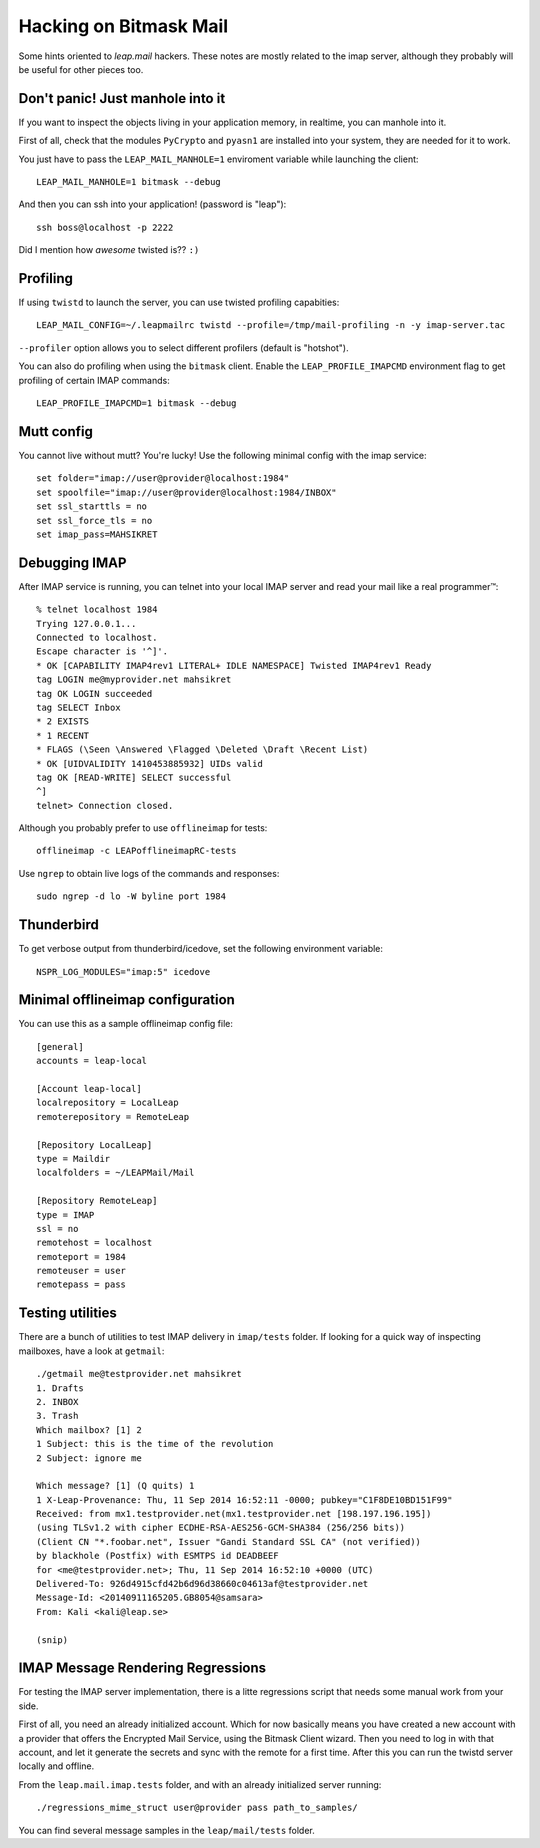 .. _hacking:

Hacking  on Bitmask Mail
========================

Some hints oriented to `leap.mail` hackers. These notes are mostly related to
the imap server, although they probably will be useful for other pieces too.

Don't panic! Just manhole into it
---------------------------------


If you want to inspect the objects living in your application memory, in
realtime, you can manhole into it.

First of all, check that the modules ``PyCrypto`` and ``pyasn1`` are installed
into your system, they are needed for it to work.

You just have to pass the ``LEAP_MAIL_MANHOLE=1`` enviroment variable while
launching the client::

  LEAP_MAIL_MANHOLE=1 bitmask --debug

And then you can ssh into your application! (password is "leap")::

  ssh boss@localhost -p 2222

Did I mention how *awesome* twisted is?? ``:)``


Profiling
----------

If using ``twistd`` to launch the server, you can use twisted profiling
capabities::

  LEAP_MAIL_CONFIG=~/.leapmailrc twistd --profile=/tmp/mail-profiling -n -y imap-server.tac

``--profiler`` option allows you to select different profilers (default is
"hotshot").

You can also do profiling when using the ``bitmask`` client. Enable the
``LEAP_PROFILE_IMAPCMD`` environment flag to get profiling of certain IMAP
commands::

 LEAP_PROFILE_IMAPCMD=1 bitmask --debug


Mutt config
------------

You cannot live without mutt? You're lucky! Use the following minimal config
with the imap service::

 set folder="imap://user@provider@localhost:1984"
 set spoolfile="imap://user@provider@localhost:1984/INBOX"
 set ssl_starttls = no
 set ssl_force_tls = no
 set imap_pass=MAHSIKRET



Debugging IMAP
------------------------------
After IMAP service is running, you can telnet into your local IMAP server and read your mail like a real programmer™::

  % telnet localhost 1984
  Trying 127.0.0.1...
  Connected to localhost.
  Escape character is '^]'.
  * OK [CAPABILITY IMAP4rev1 LITERAL+ IDLE NAMESPACE] Twisted IMAP4rev1 Ready
  tag LOGIN me@myprovider.net mahsikret
  tag OK LOGIN succeeded
  tag SELECT Inbox
  * 2 EXISTS
  * 1 RECENT
  * FLAGS (\Seen \Answered \Flagged \Deleted \Draft \Recent List)
  * OK [UIDVALIDITY 1410453885932] UIDs valid
  tag OK [READ-WRITE] SELECT successful
  ^]
  telnet> Connection closed.


Although you probably prefer to use ``offlineimap`` for tests:: 

  offlineimap -c LEAPofflineimapRC-tests


Use ``ngrep`` to obtain live logs of the commands and responses::

  sudo ngrep -d lo -W byline port 1984


Thunderbird
---------------------------

To get verbose output from thunderbird/icedove, set the following environment
variable::

  NSPR_LOG_MODULES="imap:5" icedove


Minimal offlineimap configuration
---------------------------------

You can use this as a sample offlineimap config file::

  [general]
  accounts = leap-local

  [Account leap-local]
  localrepository = LocalLeap
  remoterepository = RemoteLeap

  [Repository LocalLeap]
  type = Maildir
  localfolders = ~/LEAPMail/Mail

  [Repository RemoteLeap]
  type = IMAP
  ssl = no
  remotehost = localhost
  remoteport = 1984
  remoteuser = user
  remotepass = pass

Testing utilities
-----------------
There are a bunch of utilities to test IMAP delivery in ``imap/tests`` folder.
If looking for a quick way of inspecting mailboxes, have a look at ``getmail``::

 ./getmail me@testprovider.net mahsikret
 1. Drafts
 2. INBOX
 3. Trash
 Which mailbox? [1] 2
 1 Subject: this is the time of the revolution
 2 Subject: ignore me

 Which message? [1] (Q quits) 1
 1 X-Leap-Provenance: Thu, 11 Sep 2014 16:52:11 -0000; pubkey="C1F8DE10BD151F99"
 Received: from mx1.testprovider.net(mx1.testprovider.net [198.197.196.195])
 (using TLSv1.2 with cipher ECDHE-RSA-AES256-GCM-SHA384 (256/256 bits))
 (Client CN "*.foobar.net", Issuer "Gandi Standard SSL CA" (not verified))
 by blackhole (Postfix) with ESMTPS id DEADBEEF
 for <me@testprovider.net>; Thu, 11 Sep 2014 16:52:10 +0000 (UTC)
 Delivered-To: 926d4915cfd42b6d96d38660c04613af@testprovider.net
 Message-Id: <20140911165205.GB8054@samsara>
 From: Kali <kali@leap.se>
 
 (snip)

IMAP Message Rendering Regressions
----------------------------------

For testing the IMAP server implementation, there is a litte regressions script
that needs some manual work from your side.

First of all, you need an already initialized account. Which for now basically
means you have created a new account with a provider that offers the Encrypted
Mail Service, using the Bitmask Client wizard. Then you need to log in with that
account, and let it generate the secrets and sync with the remote for a first
time. After this you can run the twistd server locally and offline.

From the ``leap.mail.imap.tests`` folder, and with an already initialized server
running::

  ./regressions_mime_struct user@provider pass path_to_samples/

You can find several message samples in the ``leap/mail/tests`` folder.
 


